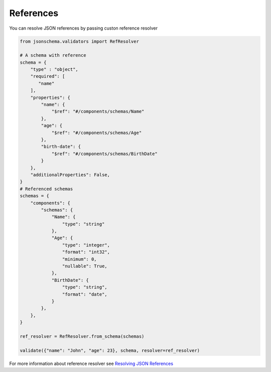 References
==========

You can resolve JSON references by passing custon reference resolver

.. code-block:: python

   from jsonschema.validators import RefResolver

   # A schema with reference
   schema = {
       "type" : "object",
       "required": [
          "name"
       ],
       "properties": {
           "name": {
               "$ref": "#/components/schemas/Name"
           },
           "age": {
               "$ref": "#/components/schemas/Age"
           },
           "birth-date": {
               "$ref": "#/components/schemas/BirthDate"
           }
       },
       "additionalProperties": False,
   }
   # Referenced schemas
   schemas = {
       "components": {
           "schemas": {
               "Name": {
                   "type": "string"
               },
               "Age": {
                   "type": "integer",
                   "format": "int32",
                   "minimum": 0,
                   "nullable": True,
               },
               "BirthDate": {
                   "type": "string",
                   "format": "date",
               }
           },
       },
   }

   ref_resolver = RefResolver.from_schema(schemas)

   validate({"name": "John", "age": 23}, schema, resolver=ref_resolver)

For more information about reference resolver see `Resolving JSON References <https://python-jsonschema.readthedocs.io/en/stable/references/>`__
